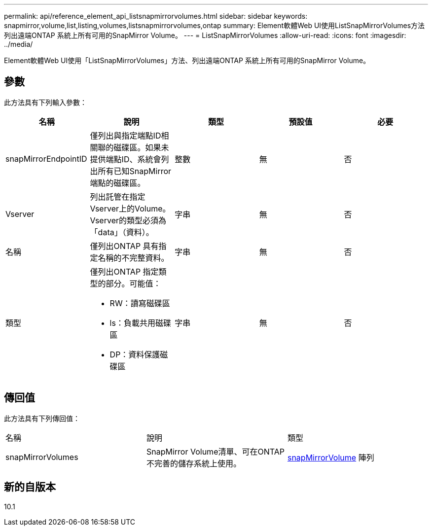 ---
permalink: api/reference_element_api_listsnapmirrorvolumes.html 
sidebar: sidebar 
keywords: snapmirror,volume,list,listing,volumes,listsnapmirrorvolumes,ontap 
summary: Element軟體Web UI使用ListSnapMirrorVolumes方法列出遠端ONTAP 系統上所有可用的SnapMirror Volume。 
---
= ListSnapMirrorVolumes
:allow-uri-read: 
:icons: font
:imagesdir: ../media/


[role="lead"]
Element軟體Web UI使用「ListSnapMirrorVolumes」方法、列出遠端ONTAP 系統上所有可用的SnapMirror Volume。



== 參數

此方法具有下列輸入參數：

|===
| 名稱 | 說明 | 類型 | 預設值 | 必要 


 a| 
snapMirrorEndpointID
 a| 
僅列出與指定端點ID相關聯的磁碟區。如果未提供端點ID、系統會列出所有已知SnapMirror端點的磁碟區。
 a| 
整數
 a| 
無
 a| 
否



 a| 
Vserver
 a| 
列出託管在指定Vserver上的Volume。Vserver的類型必須為「data」（資料）。
 a| 
字串
 a| 
無
 a| 
否



 a| 
名稱
 a| 
僅列出ONTAP 具有指定名稱的不完整資料。
 a| 
字串
 a| 
無
 a| 
否



 a| 
類型
 a| 
僅列出ONTAP 指定類型的部分。可能值：

* RW：讀寫磁碟區
* ls：負載共用磁碟區
* DP：資料保護磁碟區

 a| 
字串
 a| 
無
 a| 
否

|===


== 傳回值

此方法具有下列傳回值：

|===


| 名稱 | 說明 | 類型 


 a| 
snapMirrorVolumes
 a| 
SnapMirror Volume清單、可在ONTAP 不完善的儲存系統上使用。
 a| 
xref:reference_element_api_snapmirrorvolume.adoc[snapMirrorVolume] 陣列

|===


== 新的自版本

10.1
